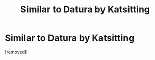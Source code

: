#+TITLE: Similar to Datura by Katsitting

* Similar to Datura by Katsitting
:PROPERTIES:
:Author: Tkmesrsly969
:Score: 1
:DateUnix: 1607943127.0
:DateShort: 2020-Dec-14
:FlairText: Request
:END:
[removed]

